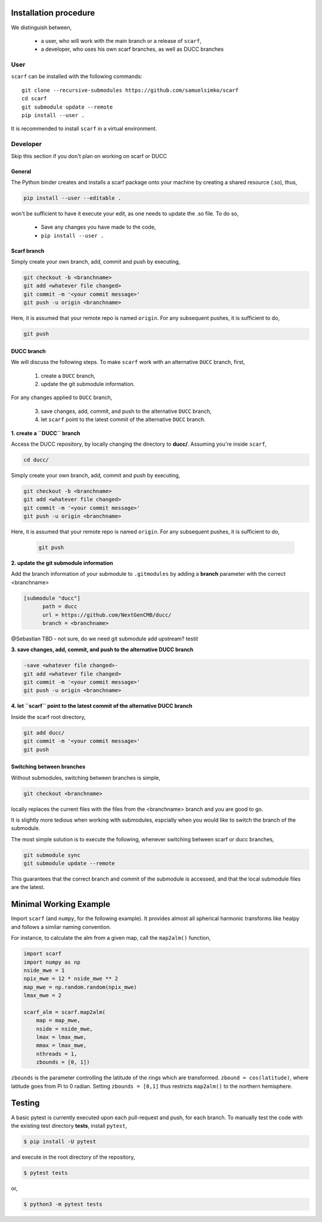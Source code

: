 Installation procedure
================================

We distinguish between,

      * a user, who will work with the main branch or a release of ``scarf``,
      * a developer, who uses his own scarf branches, as well as DUCC branches


User
-----


``scarf`` can be installed with the following commands::

      git clone --recursive-submodules https://github.com/samuelsimko/scarf
      cd scarf
      git submodule update --remote
      pip install --user .

It is recommended to install ``scarf`` in a virtual environment.



Developer
----------

Skip this section if you don't plan on working on scarf or DUCC

General
**********

The Python binder creates and installs a scarf package onto your machine by creating a shared resource (.so), thus,

.. code-block:: console

   pip install --user --editable .

won't be sufficient to have it execute your edit, as one needs to update the .so file.
To do so,

   * Save any changes you have made to the code,
   * ``pip install --user .``


Scarf branch
**************

Simply create your own branch, add, commit and push by executing,

.. code-block:: console

   git checkout -b <branchname>
   git add <whatever file changed>
   git commit -m '<your commit message>'
   git push -u origin <branchname>

Here, it is assumed that your remote repo is named ``origin``. For any subsequent pushes, it is sufficient to do,

.. code-block:: console

   git push



DUCC branch
************

We will discuss the following steps.
To make ``scarf`` work with an alternative ``DUCC`` branch, first,

      1. create a ``DUCC`` branch,
      2. update the git submodule information.

For any changes applied to ``DUCC`` branch,

      3. save changes, add, commit, and push to the alternative ``DUCC`` branch,
      4. let ``scarf`` point to the latest commit of the alternative ``DUCC`` branch.


**1. create a ``DUCC`` branch**

Access the DUCC repository, by locally changing the directory to **ducc/**. Assuming you're inside ``scarf``,

.. code-block:: console

   cd ducc/

   
Simply create your own branch, add, commit and push by executing,

.. code-block:: console

   git checkout -b <branchname>
   git add <whatever file changed>
   git commit -m '<your commit message>'
   git push -u origin <branchname>

Here, it is assumed that your remote repo is named ``origin``. For any subsequent pushes, it is sufficient to do,

   .. code-block:: console
   
      git push


**2. update the git submodule information**

Add the branch information of your submodule to ``.gitmodules`` by adding a **branch** parameter with the correct <branchname>

.. code-block:: rst

      [submodule "ducc"]
            path = ducc
            url = https://github.com/NextGenCMB/ducc/
            branch = <branchname>


@Sebastian TBD - not sure, do we need git submodule add upstream? testit


**3. save changes, add, commit, and push to the alternative DUCC branch**

.. code-block:: console

   -save <whatever file changed>-
   git add <whatever file changed>
   git commit -m '<your commit message>'
   git push -u origin <branchname>


**4. let ``scarf`` point to the latest commit of the alternative DUCC branch**

Inside the scarf root directory,

.. code-block:: console

   git add ducc/
   git commit -m '<your commit message>'
   git push


Switching between branches
***************************

Without submodules, switching between branches is simple,

.. code-block:: console

   git checkout <branchname>

locally replaces the current files with the files from the <branchname> branch and you are good to go.

It is slightly more tedious when working with submodules, espcially when you would like to switch the branch of the submodule.


The most simple solution is to execute the following, whenever switching between scarf or ducc branches,

.. code-block:: console

   git submodule sync
   git submodule update --remote

This guarantees that the correct branch and commit of the submodule is accessed, and that the local submodule files are the latest.



Minimal Working Example
========================

Import ``scarf`` (and ``numpy``, for the following example). It provides almost all spherical harmonic transforms
like healpy and follows a similar naming convention.

For instance, to calculate the alm from a given map, call the ``map2alm()`` function,

.. code-block:: python

   import scarf
   import numpy as np
   nside_mwe = 1
   npix_mwe = 12 * nside_mwe ** 2
   map_mwe = np.random.random(npix_mwe)
   lmax_mwe = 2
   
   scarf_alm = scarf.map2alm(
       map = map_mwe,
       nside = nside_mwe,
       lmax = lmax_mwe,
       mmax = lmax_mwe,
       nthreads = 1,
       zbounds = [0, 1])


``zbounds`` is the parameter controlling the latitude of the rings which are transformed.
``zbound = cos(latitude)``, where latitude goes from Pi to 0 radian.
Setting ``zbounds = [0,1]`` thus restricts ``map2alm()`` to the northern hemisphere.



Testing
================================

A basic pytest is currently executed upon each pull-request and push, for each branch.
To manually test the code with the existing test directory **tests**, install ``pytest``,

.. code-block:: console

   $ pip install -U pytest

and execute in the root directory of the repository,

.. code-block:: console

   $ pytest tests

or,

.. code-block:: console

   $ python3 -m pytest tests